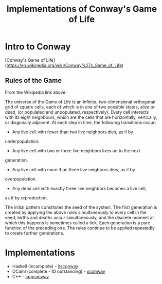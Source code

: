 #+TITLE: Implementations of Conway's Game of Life

* Intro to Conway

  [Conway's Game of Life](https://en.wikipedia.org/wiki/Conway%27s_Game_of_Life)

** Rules of the Game

   From the Wikipedia link above:

   The universe of the Game of Life is an infinite, two-dimensional
   orthogonal grid of square cells, each of which is in one of two
   possible states, alive or dead, (or populated and unpopulated,
   respectively). Every cell interacts with its eight neighbours,
   which are the cells that are horizontally, vertically, or
   diagonally adjacent. At each step in time, the following
   transitions occur:

   + Any live cell with fewer than two live neighbors dies, as if by
   underpopulation.
   + Any live cell with two or three live neighbors lives on to the next
   generation.
   + Any live cell with more than three live neighbors dies, as if by
   overpopulation.
   + Any dead cell with exactly three live neighbors becomes a live cell,
   as if by reproduction.

   The initial pattern constitutes the seed of the system. The first
   generation is created by applying the above rules simultaneously to
   every cell in the seed; births and deaths occur simultaneously, and
   the discrete moment at which this happens is sometimes called a
   tick. Each generation is a pure function of the preceding one. The
   rules continue to be applied repeatedly to create further
   generations.

* Implementations

  + Haskell (incomplete) - [[file:hsconway][hsconway]]
  + OCaml (complete - IO outstanding) - [[file:oconway][oconway]]
  + C++ - [[file:ccpconway][cppconway]]

